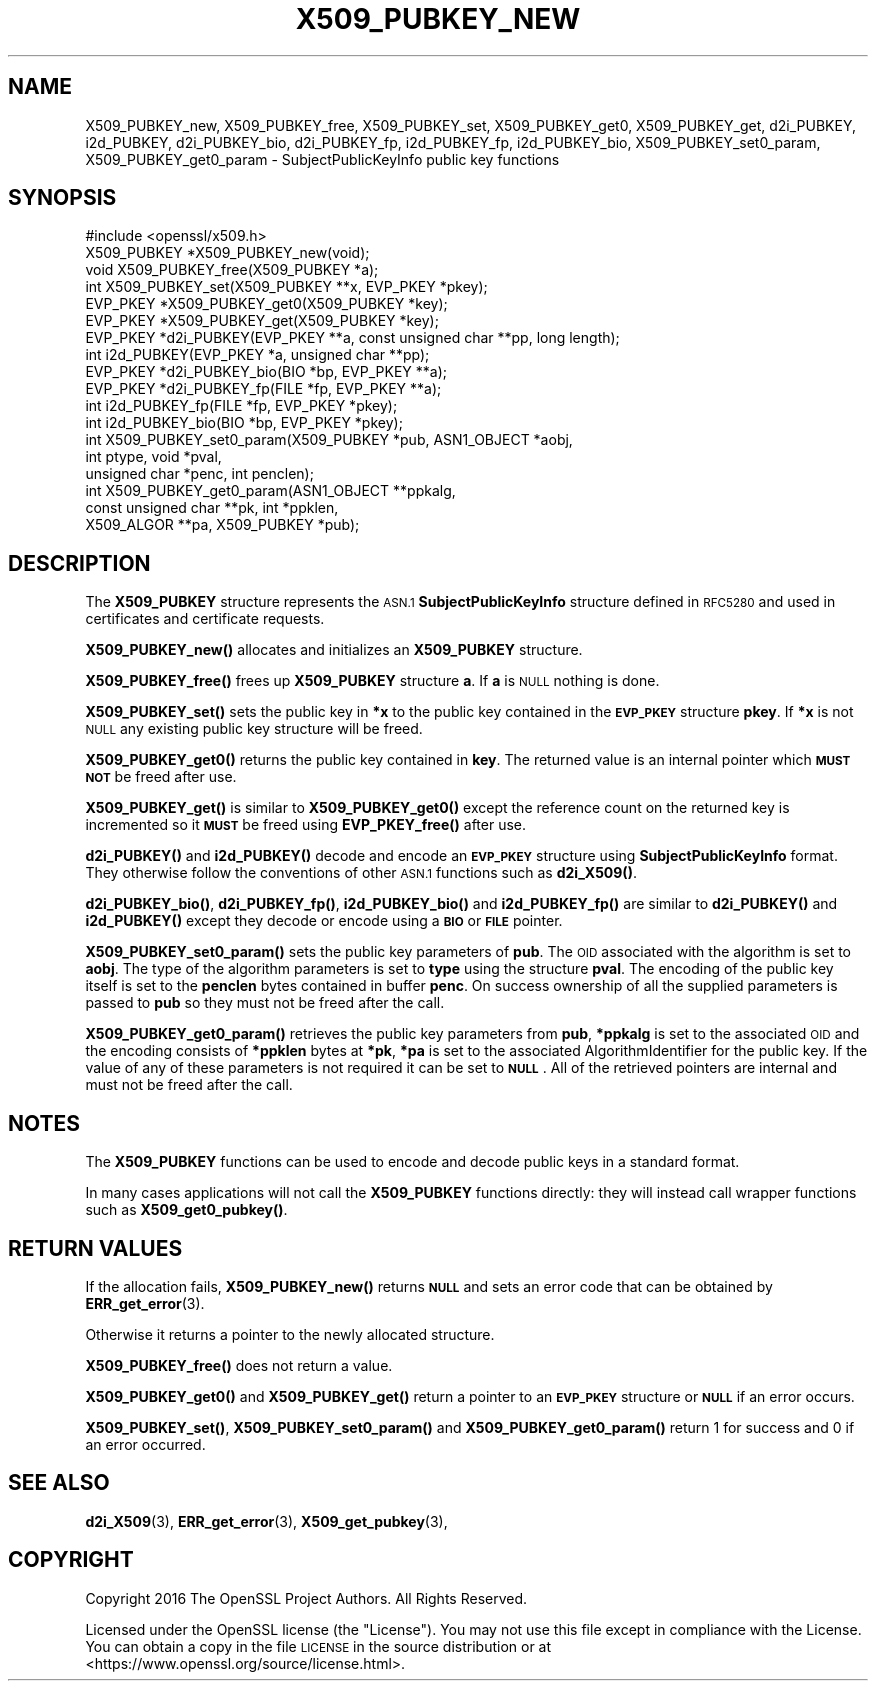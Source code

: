 .\" Automatically generated by Pod::Man 4.10 (Pod::Simple 3.35)
.\"
.\" Standard preamble:
.\" ========================================================================
.de Sp \" Vertical space (when we can't use .PP)
.if t .sp .5v
.if n .sp
..
.de Vb \" Begin verbatim text
.ft CW
.nf
.ne \\$1
..
.de Ve \" End verbatim text
.ft R
.fi
..
.\" Set up some character translations and predefined strings.  \*(-- will
.\" give an unbreakable dash, \*(PI will give pi, \*(L" will give a left
.\" double quote, and \*(R" will give a right double quote.  \*(C+ will
.\" give a nicer C++.  Capital omega is used to do unbreakable dashes and
.\" therefore won't be available.  \*(C` and \*(C' expand to `' in nroff,
.\" nothing in troff, for use with C<>.
.tr \(*W-
.ds C+ C\v'-.1v'\h'-1p'\s-2+\h'-1p'+\s0\v'.1v'\h'-1p'
.ie n \{\
.    ds -- \(*W-
.    ds PI pi
.    if (\n(.H=4u)&(1m=24u) .ds -- \(*W\h'-12u'\(*W\h'-12u'-\" diablo 10 pitch
.    if (\n(.H=4u)&(1m=20u) .ds -- \(*W\h'-12u'\(*W\h'-8u'-\"  diablo 12 pitch
.    ds L" ""
.    ds R" ""
.    ds C` ""
.    ds C' ""
'br\}
.el\{\
.    ds -- \|\(em\|
.    ds PI \(*p
.    ds L" ``
.    ds R" ''
.    ds C`
.    ds C'
'br\}
.\"
.\" Escape single quotes in literal strings from groff's Unicode transform.
.ie \n(.g .ds Aq \(aq
.el       .ds Aq '
.\"
.\" If the F register is >0, we'll generate index entries on stderr for
.\" titles (.TH), headers (.SH), subsections (.SS), items (.Ip), and index
.\" entries marked with X<> in POD.  Of course, you'll have to process the
.\" output yourself in some meaningful fashion.
.\"
.\" Avoid warning from groff about undefined register 'F'.
.de IX
..
.nr rF 0
.if \n(.g .if rF .nr rF 1
.if (\n(rF:(\n(.g==0)) \{\
.    if \nF \{\
.        de IX
.        tm Index:\\$1\t\\n%\t"\\$2"
..
.        if !\nF==2 \{\
.            nr % 0
.            nr F 2
.        \}
.    \}
.\}
.rr rF
.\"
.\" Accent mark definitions (@(#)ms.acc 1.5 88/02/08 SMI; from UCB 4.2).
.\" Fear.  Run.  Save yourself.  No user-serviceable parts.
.    \" fudge factors for nroff and troff
.if n \{\
.    ds #H 0
.    ds #V .8m
.    ds #F .3m
.    ds #[ \f1
.    ds #] \fP
.\}
.if t \{\
.    ds #H ((1u-(\\\\n(.fu%2u))*.13m)
.    ds #V .6m
.    ds #F 0
.    ds #[ \&
.    ds #] \&
.\}
.    \" simple accents for nroff and troff
.if n \{\
.    ds ' \&
.    ds ` \&
.    ds ^ \&
.    ds , \&
.    ds ~ ~
.    ds /
.\}
.if t \{\
.    ds ' \\k:\h'-(\\n(.wu*8/10-\*(#H)'\'\h"|\\n:u"
.    ds ` \\k:\h'-(\\n(.wu*8/10-\*(#H)'\`\h'|\\n:u'
.    ds ^ \\k:\h'-(\\n(.wu*10/11-\*(#H)'^\h'|\\n:u'
.    ds , \\k:\h'-(\\n(.wu*8/10)',\h'|\\n:u'
.    ds ~ \\k:\h'-(\\n(.wu-\*(#H-.1m)'~\h'|\\n:u'
.    ds / \\k:\h'-(\\n(.wu*8/10-\*(#H)'\z\(sl\h'|\\n:u'
.\}
.    \" troff and (daisy-wheel) nroff accents
.ds : \\k:\h'-(\\n(.wu*8/10-\*(#H+.1m+\*(#F)'\v'-\*(#V'\z.\h'.2m+\*(#F'.\h'|\\n:u'\v'\*(#V'
.ds 8 \h'\*(#H'\(*b\h'-\*(#H'
.ds o \\k:\h'-(\\n(.wu+\w'\(de'u-\*(#H)/2u'\v'-.3n'\*(#[\z\(de\v'.3n'\h'|\\n:u'\*(#]
.ds d- \h'\*(#H'\(pd\h'-\w'~'u'\v'-.25m'\f2\(hy\fP\v'.25m'\h'-\*(#H'
.ds D- D\\k:\h'-\w'D'u'\v'-.11m'\z\(hy\v'.11m'\h'|\\n:u'
.ds th \*(#[\v'.3m'\s+1I\s-1\v'-.3m'\h'-(\w'I'u*2/3)'\s-1o\s+1\*(#]
.ds Th \*(#[\s+2I\s-2\h'-\w'I'u*3/5'\v'-.3m'o\v'.3m'\*(#]
.ds ae a\h'-(\w'a'u*4/10)'e
.ds Ae A\h'-(\w'A'u*4/10)'E
.    \" corrections for vroff
.if v .ds ~ \\k:\h'-(\\n(.wu*9/10-\*(#H)'\s-2\u~\d\s+2\h'|\\n:u'
.if v .ds ^ \\k:\h'-(\\n(.wu*10/11-\*(#H)'\v'-.4m'^\v'.4m'\h'|\\n:u'
.    \" for low resolution devices (crt and lpr)
.if \n(.H>23 .if \n(.V>19 \
\{\
.    ds : e
.    ds 8 ss
.    ds o a
.    ds d- d\h'-1'\(ga
.    ds D- D\h'-1'\(hy
.    ds th \o'bp'
.    ds Th \o'LP'
.    ds ae ae
.    ds Ae AE
.\}
.rm #[ #] #H #V #F C
.\" ========================================================================
.\"
.IX Title "X509_PUBKEY_NEW 3"
.TH X509_PUBKEY_NEW 3 "2021-03-24" "1.1.1g" "OpenSSL"
.\" For nroff, turn off justification.  Always turn off hyphenation; it makes
.\" way too many mistakes in technical documents.
.if n .ad l
.nh
.SH "NAME"
X509_PUBKEY_new, X509_PUBKEY_free, X509_PUBKEY_set, X509_PUBKEY_get0, X509_PUBKEY_get, d2i_PUBKEY, i2d_PUBKEY, d2i_PUBKEY_bio, d2i_PUBKEY_fp, i2d_PUBKEY_fp, i2d_PUBKEY_bio, X509_PUBKEY_set0_param, X509_PUBKEY_get0_param \- SubjectPublicKeyInfo public key functions
.SH "SYNOPSIS"
.IX Header "SYNOPSIS"
.Vb 1
\& #include <openssl/x509.h>
\&
\& X509_PUBKEY *X509_PUBKEY_new(void);
\& void X509_PUBKEY_free(X509_PUBKEY *a);
\&
\& int X509_PUBKEY_set(X509_PUBKEY **x, EVP_PKEY *pkey);
\& EVP_PKEY *X509_PUBKEY_get0(X509_PUBKEY *key);
\& EVP_PKEY *X509_PUBKEY_get(X509_PUBKEY *key);
\&
\& EVP_PKEY *d2i_PUBKEY(EVP_PKEY **a, const unsigned char **pp, long length);
\& int i2d_PUBKEY(EVP_PKEY *a, unsigned char **pp);
\&
\& EVP_PKEY *d2i_PUBKEY_bio(BIO *bp, EVP_PKEY **a);
\& EVP_PKEY *d2i_PUBKEY_fp(FILE *fp, EVP_PKEY **a);
\&
\& int i2d_PUBKEY_fp(FILE *fp, EVP_PKEY *pkey);
\& int i2d_PUBKEY_bio(BIO *bp, EVP_PKEY *pkey);
\&
\& int X509_PUBKEY_set0_param(X509_PUBKEY *pub, ASN1_OBJECT *aobj,
\&                            int ptype, void *pval,
\&                            unsigned char *penc, int penclen);
\& int X509_PUBKEY_get0_param(ASN1_OBJECT **ppkalg,
\&                            const unsigned char **pk, int *ppklen,
\&                            X509_ALGOR **pa, X509_PUBKEY *pub);
.Ve
.SH "DESCRIPTION"
.IX Header "DESCRIPTION"
The \fBX509_PUBKEY\fR structure represents the \s-1ASN.1\s0 \fBSubjectPublicKeyInfo\fR
structure defined in \s-1RFC5280\s0 and used in certificates and certificate requests.
.PP
\&\fBX509_PUBKEY_new()\fR allocates and initializes an \fBX509_PUBKEY\fR structure.
.PP
\&\fBX509_PUBKEY_free()\fR frees up \fBX509_PUBKEY\fR structure \fBa\fR. If \fBa\fR is \s-1NULL\s0
nothing is done.
.PP
\&\fBX509_PUBKEY_set()\fR sets the public key in \fB*x\fR to the public key contained
in the \fB\s-1EVP_PKEY\s0\fR structure \fBpkey\fR. If \fB*x\fR is not \s-1NULL\s0 any existing
public key structure will be freed.
.PP
\&\fBX509_PUBKEY_get0()\fR returns the public key contained in \fBkey\fR. The returned
value is an internal pointer which \fB\s-1MUST NOT\s0\fR be freed after use.
.PP
\&\fBX509_PUBKEY_get()\fR is similar to \fBX509_PUBKEY_get0()\fR except the reference
count on the returned key is incremented so it \fB\s-1MUST\s0\fR be freed using
\&\fBEVP_PKEY_free()\fR after use.
.PP
\&\fBd2i_PUBKEY()\fR and \fBi2d_PUBKEY()\fR decode and encode an \fB\s-1EVP_PKEY\s0\fR structure
using \fBSubjectPublicKeyInfo\fR format. They otherwise follow the conventions of
other \s-1ASN.1\s0 functions such as \fBd2i_X509()\fR.
.PP
\&\fBd2i_PUBKEY_bio()\fR, \fBd2i_PUBKEY_fp()\fR, \fBi2d_PUBKEY_bio()\fR and \fBi2d_PUBKEY_fp()\fR are
similar to \fBd2i_PUBKEY()\fR and \fBi2d_PUBKEY()\fR except they decode or encode using a
\&\fB\s-1BIO\s0\fR or \fB\s-1FILE\s0\fR pointer.
.PP
\&\fBX509_PUBKEY_set0_param()\fR sets the public key parameters of \fBpub\fR. The
\&\s-1OID\s0 associated with the algorithm is set to \fBaobj\fR. The type of the
algorithm parameters is set to \fBtype\fR using the structure \fBpval\fR.
The encoding of the public key itself is set to the \fBpenclen\fR
bytes contained in buffer \fBpenc\fR. On success ownership of all the supplied
parameters is passed to \fBpub\fR so they must not be freed after the
call.
.PP
\&\fBX509_PUBKEY_get0_param()\fR retrieves the public key parameters from \fBpub\fR,
\&\fB*ppkalg\fR is set to the associated \s-1OID\s0 and the encoding consists of
\&\fB*ppklen\fR bytes at \fB*pk\fR, \fB*pa\fR is set to the associated
AlgorithmIdentifier for the public key. If the value of any of these
parameters is not required it can be set to \fB\s-1NULL\s0\fR. All of the
retrieved pointers are internal and must not be freed after the
call.
.SH "NOTES"
.IX Header "NOTES"
The \fBX509_PUBKEY\fR functions can be used to encode and decode public keys
in a standard format.
.PP
In many cases applications will not call the \fBX509_PUBKEY\fR functions
directly: they will instead call wrapper functions such as \fBX509_get0_pubkey()\fR.
.SH "RETURN VALUES"
.IX Header "RETURN VALUES"
If the allocation fails, \fBX509_PUBKEY_new()\fR returns \fB\s-1NULL\s0\fR and sets an error
code that can be obtained by \fBERR_get_error\fR\|(3).
.PP
Otherwise it returns a pointer to the newly allocated structure.
.PP
\&\fBX509_PUBKEY_free()\fR does not return a value.
.PP
\&\fBX509_PUBKEY_get0()\fR and \fBX509_PUBKEY_get()\fR return a pointer to an \fB\s-1EVP_PKEY\s0\fR
structure or \fB\s-1NULL\s0\fR if an error occurs.
.PP
\&\fBX509_PUBKEY_set()\fR, \fBX509_PUBKEY_set0_param()\fR and \fBX509_PUBKEY_get0_param()\fR
return 1 for success and 0 if an error occurred.
.SH "SEE ALSO"
.IX Header "SEE ALSO"
\&\fBd2i_X509\fR\|(3),
\&\fBERR_get_error\fR\|(3),
\&\fBX509_get_pubkey\fR\|(3),
.SH "COPYRIGHT"
.IX Header "COPYRIGHT"
Copyright 2016 The OpenSSL Project Authors. All Rights Reserved.
.PP
Licensed under the OpenSSL license (the \*(L"License\*(R").  You may not use
this file except in compliance with the License.  You can obtain a copy
in the file \s-1LICENSE\s0 in the source distribution or at
<https://www.openssl.org/source/license.html>.
